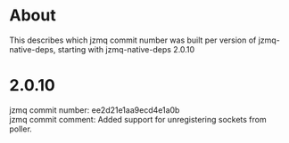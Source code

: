 * About
This describes which jzmq commit number was built per version of jzmq-native-deps,
starting with jzmq-native-deps 2.0.10
* 2.0.10
jzmq commit number: ee2d21e1aa9ecd4e1a0b \\
jzmq commit comment: Added support for unregistering sockets from poller.
